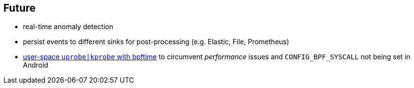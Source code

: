 == Future 

* real-time anomaly detection
* persist events to different sinks for post-processing (e.g. Elastic, File, Prometheus)
* https://eunomia.dev/bpftime/documents/userspace-ebpf-bpftime-lpc.pdf[user-space `uprobe|kprobe` with bpftime] to circumvent _performance_ issues and `CONFIG_BPF_SYSCALL` not being set in Android
